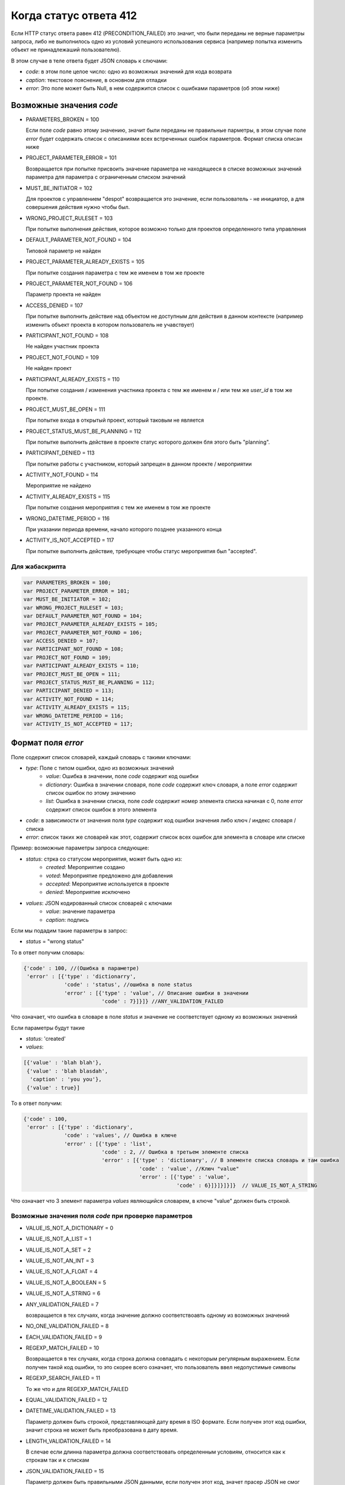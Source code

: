 =======================
Когда статус ответа 412
=======================

Если HTTP статус ответа равен 412 (PRECONDITION_FAILED) это значит, что были переданы
не верные параметры запроса, либо не выполнилось одно из условий успешного
использования сервиса (например попытка изменить объект не принадлежаший
пользователю).

В этом случае в теле ответа будет JSON словарь к слючами:

- `code`: в этом поле целое число: одно из возможных значений для кода возврата
- `caption`: текстовое пояснение, в основном для отладки
- `error`: Это поле может быть Null, в нем содержится список с ошибками
  параметров (об этом ниже)

-------------------------
Возможные значения `code`
-------------------------

- PARAMETERS_BROKEN = 100

  Если поле `code` равно этому значению, значит были переданы не правильные
  парметры, в этом случае поле `error` будет содержать список с описаниями всех
  встреченных ошибок параметров. Формат списка описан ниже

- PROJECT_PARAMETER_ERROR = 101

  Возвращается при попытке присвоить значение параметра не находящееся в списке
  возможных значений параметра для параметра с ограниченным списком значений

- MUST_BE_INITIATOR = 102

  Для проектов с управлением "despot" возвращается это значение, если
  пользователь - не инициатор, а для совершения действия нужно чтобы был.

- WRONG_PROJECT_RULESET = 103

  При попытке выполнения действия, которое возможно только для проектов
  определенного типа управления

- DEFAULT_PARAMETER_NOT_FOUND = 104

  Типовой параметр не найден

- PROJECT_PARAMETER_ALREADY_EXISTS = 105

  При попытке создания параметра с тем же именем в том же проекте

- PROJECT_PARAMETER_NOT_FOUND = 106

  Параметр проекта не найден

- ACCESS_DENIED = 107

  При попытке выполнить действие над объектом не доступным для действия в данном
  контексте (например изменить объект проекта в котором пользователь не
  учавствует)

- PARTICIPANT_NOT_FOUND = 108

  Не найден участник проекта

- PROJECT_NOT_FOUND = 109

  Не найден проект

- PARTICIPANT_ALREADY_EXISTS = 110

  При попытке создания / изменения участника проекта с тем же именем и / или тем
  же `user_id` в том же проекте.

- PROJECT_MUST_BE_OPEN = 111

  При попытке входа в открытый проект, который таковым не является

- PROJECT_STATUS_MUST_BE_PLANNING = 112

  При попытке выполнить действие в проекте статус которого должен бля этого быть
  "planning".

- PARTICIPANT_DENIED = 113

  При попытке работы с участником, который запрещен в данном проекте / мероприятии

- ACTIVITY_NOT_FOUND = 114

  Мероприятие не найдено

- ACTIVITY_ALREADY_EXISTS = 115

  При попытке создания мероприятия с тем же именем в том же проекте

- WRONG_DATETIME_PERIOD = 116

  При указании периода времени, начало которого позднее указанного конца

- ACTIVITY_IS_NOT_ACCEPTED = 117

  При попытке выполнить действие, требующее чтобы статус мероприятия был
  "accepted".

^^^^^^^^^^^^^^^
Для жабаскрипта
^^^^^^^^^^^^^^^

.. code-block:: js

  var PARAMETERS_BROKEN = 100;
  var PROJECT_PARAMETER_ERROR = 101;
  var MUST_BE_INITIATOR = 102;
  var WRONG_PROJECT_RULESET = 103;
  var DEFAULT_PARAMETER_NOT_FOUND = 104;
  var PROJECT_PARAMETER_ALREADY_EXISTS = 105;
  var PROJECT_PARAMETER_NOT_FOUND = 106;
  var ACCESS_DENIED = 107;
  var PARTICIPANT_NOT_FOUND = 108;
  var PROJECT_NOT_FOUND = 109;
  var PARTICIPANT_ALREADY_EXISTS = 110;
  var PROJECT_MUST_BE_OPEN = 111;
  var PROJECT_STATUS_MUST_BE_PLANNING = 112;
  var PARTICIPANT_DENIED = 113;
  var ACTIVITY_NOT_FOUND = 114;
  var ACTIVITY_ALREADY_EXISTS = 115;
  var WRONG_DATETIME_PERIOD = 116;
  var ACTIVITY_IS_NOT_ACCEPTED = 117;



-------------------
Формат поля `error`
-------------------

Поле содержит список словарей, каждый словарь с такими ключами:

- `type`: Поле с типом ошибки, одно из возможных значений
   - `value`: Ошибка в значении, поле `code` содержит код ошибки
   - `dictionary`: Ошибка в значении словаря, поле `code` содержит ключ словаря,
     а поле `error` содержит список ошибок по этому значению
   - `list`: Ошибка в значении списка, поле `code` содержит номер элемента
     списка начиная с 0, поле `error` содержит список ошибок в этого элемента
- `code`: в зависимости от значения поля `type` содержит код ошибки значения
  либо ключ / индекс словаря / списка
- `error`: список таких же словарей как этот, содержит список всех ошибок для
  элемента в словаре или списке

Пример: возможные параметры запроса следующие:

- `status`: стрка со статусом мероприятия, может быть одно из:
   - `created`: Мероприятие создано
   - `voted`: Мероприятие предложено для добавления
   - `accepted`: Мероприятие используется в проекте
   - `denied`: Мероприятие исключено
- `values`: JSON кодированный список словарей с ключами
   - `value`: значение параметра
   - `caption`: подпись

Если мы подадим такие параметры в запрос:

- `status` = "wrong status"

То в ответ получим словарь:

.. code-block:: js

   {'code' : 100, //(Ошибка в параметре)
    'error' : [{'type' : 'dictionarry',
                'code' : 'status', //ошибка в поле status
                'error' : [{'type' : 'value', // Описание ошибки в значении
                            'code' : 7}]}]} //ANY_VALIDATION_FAILED

Что означает, что ошибка в словаре в поле `status` и значение не соответствует
одному из возможных значений

Если параметры будут такие

- `status`: 'created'
- `values`:

.. code-block:: js

 [{'value' : 'blah blah'},
  {'value' : 'blah blasdah',
   'caption' : 'you you'},
  {'value' : true}]

То в ответ получим:

.. code-block:: js

  {'code' : 100,
   'error' : [{'type' : 'dictionary',
               'code' : 'values', // Ошибка в ключе
               'error' : [{'type' : 'list',
                           'code' : 2, // Ошибка в третьем элементе списка
                           'error' : [{'type' : 'dictionary', // В элементе списка словарь и там ошибка
                                       'code' : 'value', //Ключ "value"
                                       'error' : [{'type' : 'value',
                                                   'code' : 6}]}]}]}]}  // VALUE_IS_NOT_A_STRING

Что означает что 3 элемент параметра `values` являющийся словарем, в ключе
"value" должен быть строкой.


^^^^^^^^^^^^^^^^^^^^^^^^^^^^^^^^^^^^^^^^^^^^^^^^^^^^^^
Возможные значения поля `code` при проверке параметров
^^^^^^^^^^^^^^^^^^^^^^^^^^^^^^^^^^^^^^^^^^^^^^^^^^^^^^

- VALUE_IS_NOT_A_DICTIONARY = 0
- VALUE_IS_NOT_A_LIST = 1
- VALUE_IS_NOT_A_SET = 2
- VALUE_IS_NOT_AN_INT = 3
- VALUE_IS_NOT_A_FLOAT = 4
- VALUE_IS_NOT_A_BOOLEAN = 5
- VALUE_IS_NOT_A_STRING = 6
- ANY_VALIDATION_FAILED = 7

  возвращается в тех случаях, когда значение должно соответствоавть одному из
  возможных значений

- NO_ONE_VALIDATION_FAILED = 8
- EACH_VALIDATION_FAILED = 9
- REGEXP_MATCH_FAILED = 10

  Возвращается в тех случаях, когда строка должна совпадать с некоторым
  регулярным выражением. Если получен такой код ошибки, то это скорее всего
  означает, что пользователь ввел недопустимые символы

- REGEXP_SEARCH_FAILED = 11

  То же что и для REGEXP_MATCH_FAILED

- EQUAL_VALIDATION_FAILED = 12
- DATETIME_VALIDATION_FAILED = 13

  Параметр должен быть строкой, представляющей дату время в ISO формате. Если
  получен этот код ошибки, значит строка не может быть преобразована в дату время.

- LENGTH_VALIDATION_FAILED = 14

  В слечае если длинна параметра должна соответствовать определенным условиям,
  относится как к строкам так и к спискам

- JSON_VALIDATION_FAILED = 15

  Параметр должен быть правильными JSON данными, если получен этот код, значет
  прасер JSON не смог разобрать содержимое параметра

- CAN_NOT_PROCESS_VALUE = 16

  В случае если параметр должен быть строкой, которую можно обработать каким то
  образом. Например, если параметр должен быть строкой, отображающей целое
  число, но в параметре встречена строка, которую не возможно преобразовать в
  целое число однозначно (содержит пробельные символы внутри числа или другие не
  числовые символы в любом месте строки)


^^^^^^^^^^^^^^^
Для жабаскрипта
^^^^^^^^^^^^^^^

.. code-block:: js

 var VALUE_IS_NOT_A_DICTIONARY = 0;
 var VALUE_IS_NOT_A_LIST = 1;
 var VALUE_IS_NOT_A_SET = 2;
 var VALUE_IS_NOT_AN_INT = 3;
 var VALUE_IS_NOT_A_FLOAT = 4;
 var VALUE_IS_NOT_A_BOOLEAN = 5;
 var VALUE_IS_NOT_A_STRING = 6;
 var ANY_VALIDATION_FAILED = 7;
 var NO_ONE_VALIDATION_FAILED = 8;
 var EACH_VALIDATION_FAILED = 9;
 var REGEXP_MATCH_FAILED = 10;
 var REGEXP_SEARCH_FAILED = 11;
 var EQUAL_VALIDATION_FAILED = 12;
 var DATETIME_VALIDATION_FAILED = 13;
 var LENGTH_VALIDATION_FAILED = 14;
 var JSON_VALIDATION_FAILED = 15;
 var CAN_NOT_PROCESS_VALUE = 16;
